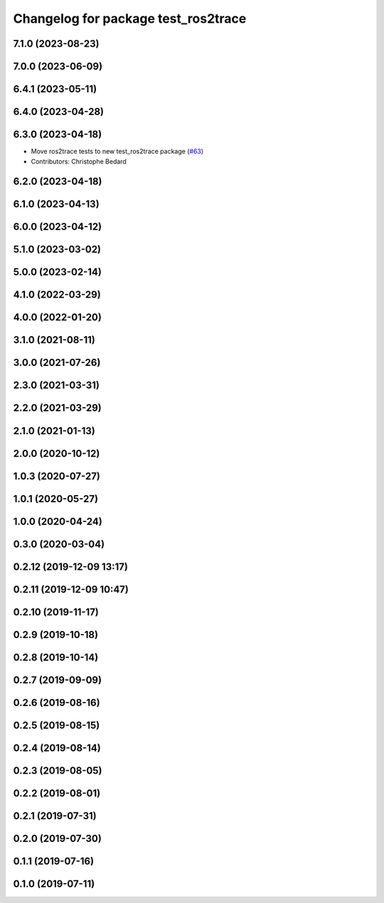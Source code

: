 ^^^^^^^^^^^^^^^^^^^^^^^^^^^^^^^^^^^^
Changelog for package test_ros2trace
^^^^^^^^^^^^^^^^^^^^^^^^^^^^^^^^^^^^

7.1.0 (2023-08-23)
------------------

7.0.0 (2023-06-09)
------------------

6.4.1 (2023-05-11)
------------------

6.4.0 (2023-04-28)
------------------

6.3.0 (2023-04-18)
------------------
* Move ros2trace tests to new test_ros2trace package (`#63 <https://github.com/ros2/ros2_tracing/issues/63>`_)
* Contributors: Christophe Bedard

6.2.0 (2023-04-18)
------------------

6.1.0 (2023-04-13)
------------------

6.0.0 (2023-04-12)
------------------

5.1.0 (2023-03-02)
------------------

5.0.0 (2023-02-14)
------------------

4.1.0 (2022-03-29)
------------------

4.0.0 (2022-01-20)
------------------

3.1.0 (2021-08-11)
------------------

3.0.0 (2021-07-26)
------------------

2.3.0 (2021-03-31)
------------------

2.2.0 (2021-03-29)
------------------

2.1.0 (2021-01-13)
------------------

2.0.0 (2020-10-12)
------------------

1.0.3 (2020-07-27)
------------------

1.0.1 (2020-05-27)
------------------

1.0.0 (2020-04-24)
------------------

0.3.0 (2020-03-04)
------------------

0.2.12 (2019-12-09 13:17)
-------------------------

0.2.11 (2019-12-09 10:47)
-------------------------

0.2.10 (2019-11-17)
-------------------

0.2.9 (2019-10-18)
------------------

0.2.8 (2019-10-14)
------------------

0.2.7 (2019-09-09)
------------------

0.2.6 (2019-08-16)
------------------

0.2.5 (2019-08-15)
------------------

0.2.4 (2019-08-14)
------------------

0.2.3 (2019-08-05)
------------------

0.2.2 (2019-08-01)
------------------

0.2.1 (2019-07-31)
------------------

0.2.0 (2019-07-30)
------------------

0.1.1 (2019-07-16)
------------------

0.1.0 (2019-07-11)
------------------
